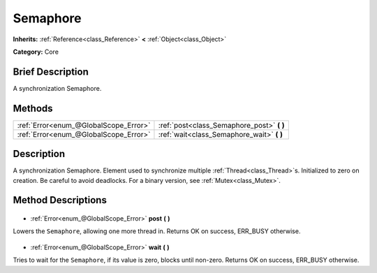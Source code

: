 .. Generated automatically by doc/tools/makerst.py in Godot's source tree.
.. DO NOT EDIT THIS FILE, but the Semaphore.xml source instead.
.. The source is found in doc/classes or modules/<name>/doc_classes.

.. _class_Semaphore:

Semaphore
=========

**Inherits:** :ref:`Reference<class_Reference>` **<** :ref:`Object<class_Object>`

**Category:** Core

Brief Description
-----------------

A synchronization Semaphore.

Methods
-------

+----------------------------------------+-----------------------------------------------+
| :ref:`Error<enum_@GlobalScope_Error>`  | :ref:`post<class_Semaphore_post>` **(** **)** |
+----------------------------------------+-----------------------------------------------+
| :ref:`Error<enum_@GlobalScope_Error>`  | :ref:`wait<class_Semaphore_wait>` **(** **)** |
+----------------------------------------+-----------------------------------------------+

Description
-----------

A synchronization Semaphore. Element used to synchronize multiple :ref:`Thread<class_Thread>`\ s. Initialized to zero on creation. Be careful to avoid deadlocks. For a binary version, see :ref:`Mutex<class_Mutex>`.

Method Descriptions
-------------------

  .. _class_Semaphore_post:

- :ref:`Error<enum_@GlobalScope_Error>` **post** **(** **)**

Lowers the ``Semaphore``, allowing one more thread in. Returns OK on success, ERR_BUSY otherwise.

  .. _class_Semaphore_wait:

- :ref:`Error<enum_@GlobalScope_Error>` **wait** **(** **)**

Tries to wait for the ``Semaphore``, if its value is zero, blocks until non-zero. Returns OK on success, ERR_BUSY otherwise.

